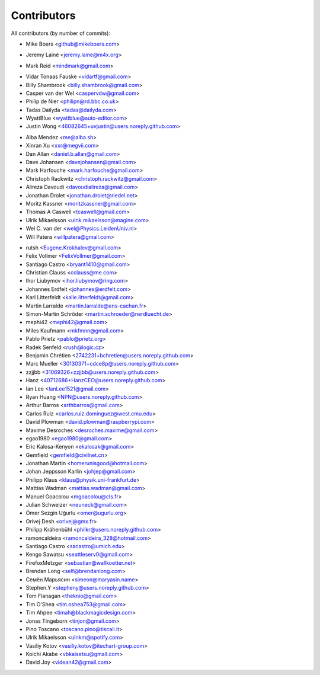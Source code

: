 Contributors
============

All contributors (by number of commits):

- Mike Boers <github@mikeboers.com>

* Jeremy Lainé <jeremy.laine@m4x.org>

- Mark Reid <mindmark@gmail.com>

* Vidar Tonaas Fauske <vidartf@gmail.com>
* Billy Shambrook <billy.shambrook@gmail.com>
* Casper van der Wel <caspervdw@gmail.com>
* Philip de Nier <philipn@rd.bbc.co.uk>
* Tadas Dailyda <tadas@dailyda.com>
* WyattBlue <wyattblue@auto-editor.com>
* Justin Wong <46082645+uvjustin@users.noreply.github.com>

- Alba Mendez <me@alba.sh>
- Xinran Xu <xxr@megvii.com>
- Dan Allan <daniel.b.allan@gmail.com>
- Dave Johansen <davejohansen@gmail.com>
- Mark Harfouche <mark.harfouche@gmail.com>
- Christoph Rackwitz <christoph.rackwitz@gmail.com>
- Alireza Davoudi <davoudialireza@gmail.com>
- Jonathan Drolet <jonathan.drolet@riedel.net>
- Moritz Kassner <moritzkassner@gmail.com>
- Thomas A Caswell <tcaswell@gmail.com>
- Ulrik Mikaelsson <ulrik.mikaelsson@magine.com>
- Wel C. van der <wel@Physics.LeidenUniv.nl>
- Will Patera <willpatera@gmail.com>

* rutsh <Eugene.Krokhalev@gmail.com>
* Felix Vollmer <FelixVollmer@gmail.com>
* Santiago Castro <bryant1410@gmail.com>
* Christian Clauss <cclauss@me.com>
* Ihor Liubymov <ihor.liubymov@ring.com>
* Johannes Erdfelt <johannes@erdfelt.com>
* Karl Litterfeldt <kalle.litterfeldt@gmail.com>
* Martin Larralde <martin.larralde@ens-cachan.fr>
* Simon-Martin Schröder <martin.schroeder@nerdluecht.de>
* mephi42 <mephi42@gmail.com>
* Miles Kaufmann <mkfmnn@gmail.com>
* Pablo Prietz <pablo@prietz.org>
* Radek Senfeld <rush@logic.cz>
* Benjamin Chrétien <2742231+bchretien@users.noreply.github.com>
* Marc Mueller <30130371+cdce8p@users.noreply.github.com>
* zzjjbb <31069326+zzjjbb@users.noreply.github.com>
* Hanz <40712686+HanzCEO@users.noreply.github.com>
* Ian Lee <IanLee1521@gmail.com>
* Ryan Huang <NPN@users.noreply.github.com>
* Arthur Barros <arthbarros@gmail.com>
* Carlos Ruiz <carlos.ruiz.dominguez@west.cmu.edu>
* David Plowman <david.plowman@raspberrypi.com>
* Maxime Desroches <desroches.maxime@gmail.com>
* egao1980 <egao1980@gmail.com>
* Eric Kalosa-Kenyon <ekalosak@gmail.com>
* Gemfield <gemfield@civilnet.cn>
* Jonathan Martin <homerunisgood@hotmail.com>
* Johan Jeppsson Karlin <johjep@gmail.com>
* Philipp Klaus <klaus@physik.uni-frankfurt.de>
* Mattias Wadman <mattias.wadman@gmail.com>
* Manuel Goacolou <mgoacolou@cls.fr>
* Julian Schweizer <neuneck@gmail.com>
* Ömer Sezgin Uğurlu <omer@ugurlu.org>
* Orivej Desh <orivej@gmx.fr>
* Philipp Krähenbühl <philkr@users.noreply.github.com>
* ramoncaldeira <ramoncaldeira_328@hotmail.com>
* Santiago Castro <sacastro@umich.edu>
* Kengo Sawatsu <seattleserv0@gmail.com>
* FirefoxMetzger <sebastian@wallkoetter.net>
* Brendan Long <self@brendanlong.com>
* Семён Марьясин <simeon@maryasin.name>
* Stephen.Y <stepheny@users.noreply.github.com>
* Tom Flanagan <theknio@gmail.com>
* Tim O'Shea <tim.oshea753@gmail.com>
* Tim Ahpee <timah@blackmagicdesign.com>
* Jonas Tingeborn <tinjon@gmail.com>
* Pino Toscano <toscano.pino@tiscali.it>
* Ulrik Mikaelsson <ulrikm@spotify.com>
* Vasiliy Kotov <vasiliy.kotov@itechart-group.com>
* Koichi Akabe <vbkaisetsu@gmail.com>
* David Joy <videan42@gmail.com>
